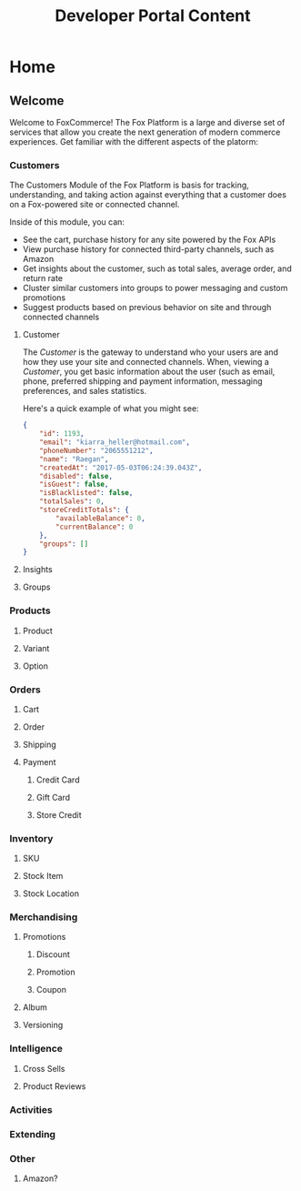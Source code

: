 #+TITLE: Developer Portal Content

* Home

** Welcome

Welcome to FoxCommerce! The Fox Platform is a large and diverse set of services
that allow you create the next generation of modern commerce experiences. Get
familiar with the different aspects of the platorm:

*** Customers
    
The Customers Module of the Fox Platform is basis for tracking, understanding,
and taking action against everything that a customer does on a Fox-powered site
or connected channel.

Inside of this module, you can:

- See the cart, purchase history for any site powered by the Fox APIs
- View purchase history for connected third-party channels, such as Amazon
- Get insights about the customer, such as total sales, average order, and return rate
- Cluster similar customers into groups to power messaging and custom promotions
- Suggest products based on previous behavior on site and through connected channels
    
**** Customer
     
The /Customer/ is the gateway to understand who your users are and how they use
your site and connected channels. When, viewing a /Customer/, you get basic
information about the user (such as email, phone, preferred shipping and payment
information, messaging preferences, and sales statistics.

Here's a quick example of what you might see:

#+BEGIN_SRC json
{
    "id": 1193,
    "email": "kiarra_heller@hotmail.com",
    "phoneNumber": "2065551212",
    "name": "Raegan",
    "createdAt": "2017-05-03T06:24:39.043Z",
    "disabled": false,
    "isGuest": false,
    "isBlacklisted": false,
    "totalSales": 0,
    "storeCreditTotals": {
        "availableBalance": 0,
        "currentBalance": 0
    },
    "groups": []
}
#+END_SRC

     
**** Insights

**** Groups 

*** Products
    
**** Product

**** Variant

**** Option

*** Orders
    
**** Cart

**** Order

**** Shipping

**** Payment

***** Credit Card

***** Gift Card

***** Store Credit

*** Inventory

**** SKU

**** Stock Item

**** Stock Location
     
*** Merchandising

**** Promotions

***** Discount

***** Promotion

***** Coupon

**** Album

**** Versioning

*** Intelligence

**** Cross Sells

**** Product Reviews
    
*** Activities

*** Extending

*** Other

**** Amazon?
